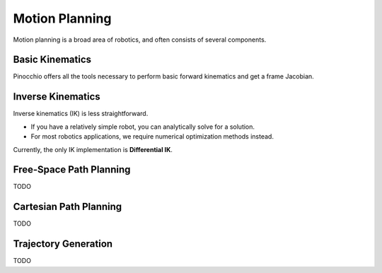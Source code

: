 Motion Planning
===============

Motion planning is a broad area of robotics, and often consists of several components.

Basic Kinematics
^^^^^^^^^^^^^^^^

Pinocchio offers all the tools necessary to perform basic forward kinematics and get a frame Jacobian.


Inverse Kinematics
^^^^^^^^^^^^^^^^^^

Inverse kinematics (IK) is less straightforward.

* If you have a relatively simple robot, you can analytically solve for a solution.
* For most robotics applications, we require numerical optimization methods instead.

Currently, the only IK implementation is **Differential IK**.


Free-Space Path Planning
^^^^^^^^^^^^^^^^^^^^^^^^

TODO


Cartesian Path Planning
^^^^^^^^^^^^^^^^^^^^^^^

TODO


Trajectory Generation
^^^^^^^^^^^^^^^^^^^^^

TODO
